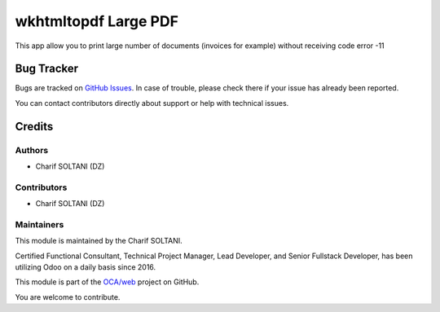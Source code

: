 ======================
wkhtmltopdf Large PDF
======================

.. |badge1| image:: https://img.shields.io/badge/licence-AGPL--3-blue.png
    :target: http://www.gnu.org/licenses/agpl-3.0-standalone.html
    :alt: License: AGPL-3

|badge1|

This app allow you to print large number of documents (invoices for example) without receiving code error -11


Bug Tracker
===========

Bugs are tracked on `GitHub Issues <https://github.com/charifsoltani/opensource-apps/issues>`_.
In case of trouble, please check there if your issue has already been reported.

You can contact contributors directly about support or help with technical issues.

Credits
=======

Authors
~~~~~~~

* Charif SOLTANI (DZ)

Contributors
~~~~~~~~~~~~

* Charif SOLTANI (DZ)

Maintainers
~~~~~~~~~~~

This module is maintained by the Charif SOLTANI.

.. image:: https://media.licdn.com/dms/image/C5603AQEfc9PKzoDu1g/profile-displayphoto-shrink_200_200/0/1652401981402?e=1714608000&v=beta&t=eCyoz8JYDwmlm0N9-UGd2IH76D87NGeeVaUdKuqf1oM
   :alt: Charif SOLTANI
   :target: https://www.linkedin.com/in/charif-soltani-b0351811a/


Certified Functional Consultant, Technical Project Manager, Lead Developer, and Senior Fullstack Developer, has been utilizing Odoo on a daily basis since 2016.

This module is part of the `OCA/web <https://github.com/charifsoltani/opensource-apps>`_ project on GitHub.

You are welcome to contribute.
